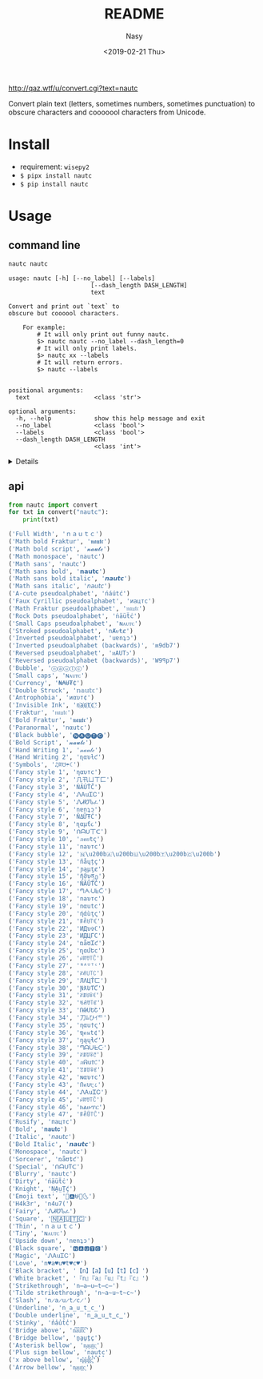 #+OPTIONS: ':nil *:t -:t ::t <:t H:3 \n:nil ^:{} arch:headline author:t
#+OPTIONS: broken-links:nil c:nil creator:nil d:(not "LOGBOOK") date:t e:t
#+OPTIONS: email:nil f:t inline:t num:nil p:nil pri:nil prop:nil stat:t tags:t
#+OPTIONS: tasks:t tex:t timestamp:t title:t toc:t todo:t |:t
#+TITLE: README
#+DATE: <2019-02-21 Thu>
#+UPDATE: <2020-03-07 Sat>
#+AUTHOR: Nasy
#+EMAIL: nasyxx@gmail.com
#+LANGUAGE: en
#+SELECT_TAGS: export
#+EXCLUDE_TAGS: noexport
#+CREATOR: Emacs 26.1.91 (Org mode 9.2.1)

http://qaz.wtf/u/convert.cgi?text=nautc

Convert plain text (letters, sometimes numbers, sometimes punctuation) to
obscure characters and cooooool characters from Unicode.

* Install

+ requirement: ~wisepy2~
+ ~$ pipx install nautc~
+ ~$ pip install nautc~

* Usage

** command line

#+begin_src sh :exports both :results html
  nautc nautc
#+end_src

#+RESULTS:
#+begin_example
  usage: nautc [-h] [--no_label] [--labels]
                         [--dash_length DASH_LENGTH]
                         text

  Convert and print out `text` to
  obscure but coooool characters.

      For example:
          # It will only print out funny nautc.
          $> nautc nautc --no_label --dash_length=0
          # It will only print labels.
          $> nautc xx --labels
          # It will return errors.
          $> nautc --labels


  positional arguments:
    text                  <class 'str'>

  optional arguments:
    -h, --help            show this help message and exit
    --no_label            <class 'bool'>
    --labels              <class 'bool'>
    --dash_length DASH_LENGTH
                          <class 'int'>
#+end_example

#+HTML: <details>

#+begin_src shell :exports both :results output
  nautc nautc
#+end_src

#+RESULTS:
#+begin_example
--------------------
Full Width
ｎａｕｔｃ
--------------------
Math bold Fraktur
𝖓𝖆𝖚𝖙𝖈
--------------------
Math bold script
𝓷𝓪𝓾𝓽𝓬
--------------------
Math monospace
𝚗𝚊𝚞𝚝𝚌
--------------------
Math sans
𝗇𝖺𝗎𝗍𝖼
--------------------
Math sans bold
𝗻𝗮𝘂𝘁𝗰
--------------------
Math sans bold italic
𝙣𝙖𝙪𝙩𝙘
--------------------
Math sans italic
𝘯𝘢𝘶𝘵𝘤
--------------------
A-cute pseudoalphabet
ńáútć
--------------------
Faux Cyrillic pseudoalphabet
иацтс
--------------------
Math Fraktur pseudoalphabet
𝔫𝔞𝔲𝔱𝔠
--------------------
Rock Dots pseudoalphabet
ṅäüẗċ
--------------------
Small Caps pseudoalphabet
ɴᴀᴜᴛᴄ
--------------------
Stroked pseudoalphabet
nȺᵾŧȼ
--------------------
Inverted pseudoalphabet
uɐnʇɔ
--------------------
Inverted pseudoalphabet (backwards)
ʍ9db7
--------------------
Reversed pseudoalphabet
ᴎAUTↄ
--------------------
Reversed pseudoalphabet (backwards)
W9ꟼp7
--------------------
Bubble
ⓝⓐⓤⓣⓒ
--------------------
Small caps
ɴᴀᴜᴛᴄ
--------------------
Currency
₦₳Ʉ₮₵
--------------------
Double Struck
𝕟𝕒𝕦𝕥𝕔
--------------------
Antrophobia
иαυт¢
--------------------
Invisible Ink
n҉a҉u҉t҉c҉
--------------------
Fraktur
𝔫𝔞𝔲𝔱𝔠
--------------------
Bold Fraktur
𝖓𝖆𝖚𝖙𝖈
--------------------
Paranormal
nαutc
--------------------
Black bubble
🅝🅐🅤🅣🅒
--------------------
Bold Script
𝓷𝓪𝓾𝓽𝓬
--------------------
Hand Writing 1
𝓃𝒶𝓊𝓉𝒸
--------------------
Hand Writing 2
ɳαυƚƈ
--------------------
Symbols
♫ꍏ☋☂☾
--------------------
Fancy style 1
ηαυтc
--------------------
Fancy style 2
几卂ㄩㄒ匚
--------------------
Fancy style 3
ŃĂÚŤČ
--------------------
Fancy style 4
ᏁᎪuᏆᏟ
--------------------
Fancy style 5
ᏁᏗᏬᏖፈ
--------------------
Fancy style 6
nɐnʇɔ
--------------------
Fancy style 7
ŇΔỮŦĆ
--------------------
Fancy style 8
ɳαµƭ૮
--------------------
Fancy style 9
ᑎᗩᑌ丅ᑕ
--------------------
Fancy style 10
ภคยtς
--------------------
Fancy style 11
naυтc
--------------------
Fancy style 12
🇳​🇦​🇺​🇹​🇨​
--------------------
Fancy style 13
ñåɥțç
--------------------
Fancy style 14
ɲąµţȼ
--------------------
Fancy style 15
ῆმυནე
--------------------
Fancy style 16
ŇÃǗŤČ
--------------------
Fancy style 17
ᘉᗅᑗᖶᑤ
--------------------
Fancy style 18
naυтc
--------------------
Fancy style 19
nαutc
--------------------
Fancy style 20
ήάùţς
--------------------
Fancy style 21
ꁹꋫꐇ꓅ꏸ
--------------------
Fancy style 22
ИДυ✞ℂ
--------------------
Fancy style 23
ИДЦΓC
--------------------
Fancy style 24
ռǟʊᏆƈ
--------------------
Fancy style 25
ղɑմԵϲ
--------------------
Fancy style 26
ꈤꍏꀎ꓄ꉓ
--------------------
Fancy style 27
ᴺᴬᵁᵀᶜ
--------------------
Fancy style 28
ꋊꋬ꒤꓄ꉔ
--------------------
Fancy style 29
ЛΛЦŤㄈ
--------------------
Fancy style 30
ƝƛƲƬƇ
--------------------
Fancy style 31
ꋊꁲꐇꋖꀯ
--------------------
Fancy style 32
ꂚꋬꀎ꓄ꏳ
--------------------
Fancy style 33
ՌԹՄԵՇ
--------------------
Fancy style 34
刀ﾑひｲᄃ
--------------------
Fancy style 35
ηαu†ς
--------------------
Fancy style 36
ຖคนt¢
--------------------
Fancy style 37
ŋąųɬƈ
--------------------
Fancy style 38
ᘉᗩᑘᖶᑢ
--------------------
Fancy style 39
ꋊꁲꌈꋖꇃ
--------------------
Fancy style 40
ภᕱuϮ꒝
--------------------
Fancy style 41
ꃔꁲꌈꋖꏳ
--------------------
Fancy style 42
ɴαυтc
--------------------
Fancy style 43
Ոคυ੮८
--------------------
Fancy style 44
ᏁᎪuᏆᏟ
--------------------
Fancy style 45
ꈤꍏꀎ꓄ꉓ
--------------------
Fancy style 46
ክልሁፕር
--------------------
Fancy style 47
ꁹꋫꌇ꓅ꉓ
--------------------
Rusify
пацтc
--------------------
Bold
𝐧𝐚𝐮𝐭𝐜
--------------------
Italic
𝘯𝘢𝘶𝘵𝘤
--------------------
Bold Italic
𝙣𝙖𝙪𝙩𝙘
--------------------
Monospace
𝚗𝚊𝚞𝚝𝚌
--------------------
Sorcerer
ռǟʊȶƈ
--------------------
Special
ᑎᗩᑌTᑕ
--------------------
Blurry
͏n͏a͏u͏t͏c
--------------------
Dirty
ńäüẗċ
--------------------
Knight
ṆḀṳṮḉ
--------------------
Emoji text
🎵🅰⛎🌴🌜
--------------------
H4k3r
n4u7(
--------------------
Fairy
ᏁᏗᏬᏖፈ
--------------------
Square
🄽🄰🅄🅃🄲
--------------------
Thin
ｎａｕｔｃ
--------------------
Tiny
ɴᴀᴜᴛᴄ
--------------------
Upside down
nɐnʇɔ
--------------------
Black square
🅽🅰🆄🆃🅲
--------------------
Magic
ᏁᎪuᏆᏟ
--------------------
Love
n♥a♥u♥t♥c♥
--------------------
Black bracket
【n】【a】【u】【t】【c】
--------------------
White bracket
『n』『a』『u』『t』『c』
--------------------
Strikethrough
n̶a̶u̶t̶c̶
--------------------
Tilde strikethrough
n̴a̴u̴t̴c̴
--------------------
Slash
n̷a̷u̷t̷c̷
--------------------
Underline
n̲a̲u̲t̲c̲
--------------------
Double underline
n̳a̳u̳t̳c̳
--------------------
Stinky
n̾a̾u̾t̾c̾
--------------------
Bridge above
n͆a͆u͆t͆c͆
--------------------
Bridge bellow
n̺a̺u̺t̺c̺
--------------------
Asterisk bellow
n͙a͙u͙t͙c͙
--------------------
Plus sign bellow
n̟a̟u̟t̟c̟
--------------------
x above bellow
n͓̽a͓̽u͓̽t͓̽c͓̽
--------------------
Arrow bellow
n͎a͎u͎t͎c͎
--------------------
#+end_example

#+HTML: </details>

** api

#+begin_src python :exports both :results output
  from nautc import convert
  for txt in convert("nautc"):
      print(txt)
#+end_src

#+begin_src python
  ('Full Width', 'ｎａｕｔｃ')
  ('Math bold Fraktur', '𝖓𝖆𝖚𝖙𝖈')
  ('Math bold script', '𝓷𝓪𝓾𝓽𝓬')
  ('Math monospace', '𝚗𝚊𝚞𝚝𝚌')
  ('Math sans', '𝗇𝖺𝗎𝗍𝖼')
  ('Math sans bold', '𝗻𝗮𝘂𝘁𝗰')
  ('Math sans bold italic', '𝙣𝙖𝙪𝙩𝙘')
  ('Math sans italic', '𝘯𝘢𝘶𝘵𝘤')
  ('A-cute pseudoalphabet', 'ńáútć')
  ('Faux Cyrillic pseudoalphabet', 'иацтс')
  ('Math Fraktur pseudoalphabet', '𝔫𝔞𝔲𝔱𝔠')
  ('Rock Dots pseudoalphabet', 'ṅäüẗċ')
  ('Small Caps pseudoalphabet', 'ɴᴀᴜᴛᴄ')
  ('Stroked pseudoalphabet', 'nȺᵾŧȼ')
  ('Inverted pseudoalphabet', 'uɐnʇɔ')
  ('Inverted pseudoalphabet (backwards)', 'ʍ9db7')
  ('Reversed pseudoalphabet', 'ᴎAUTↄ')
  ('Reversed pseudoalphabet (backwards)', 'W9ꟼp7')
  ('Bubble', 'ⓝⓐⓤⓣⓒ')
  ('Small caps', 'ɴᴀᴜᴛᴄ')
  ('Currency', '₦₳Ʉ₮₵')
  ('Double Struck', '𝕟𝕒𝕦𝕥𝕔')
  ('Antrophobia', 'иαυт¢')
  ('Invisible Ink', 'n҉a҉u҉t҉c҉')
  ('Fraktur', '𝔫𝔞𝔲𝔱𝔠')
  ('Bold Fraktur', '𝖓𝖆𝖚𝖙𝖈')
  ('Paranormal', 'nαutc')
  ('Black bubble', '🅝🅐🅤🅣🅒')
  ('Bold Script', '𝓷𝓪𝓾𝓽𝓬')
  ('Hand Writing 1', '𝓃𝒶𝓊𝓉𝒸')
  ('Hand Writing 2', 'ɳαυƚƈ')
  ('Symbols', '♫ꍏ☋☂☾')
  ('Fancy style 1', 'ηαυтc')
  ('Fancy style 2', '几卂ㄩㄒ匚')
  ('Fancy style 3', 'ŃĂÚŤČ')
  ('Fancy style 4', 'ᏁᎪuᏆᏟ')
  ('Fancy style 5', 'ᏁᏗᏬᏖፈ')
  ('Fancy style 6', 'nɐnʇɔ')
  ('Fancy style 7', 'ŇΔỮŦĆ')
  ('Fancy style 8', 'ɳαµƭ૮')
  ('Fancy style 9', 'ᑎᗩᑌ丅ᑕ')
  ('Fancy style 10', 'ภคยtς')
  ('Fancy style 11', 'naυтc')
  ('Fancy style 12', '🇳\u200b🇦\u200b🇺\u200b🇹\u200b🇨\u200b')
  ('Fancy style 13', 'ñåɥțç')
  ('Fancy style 14', 'ɲąµţȼ')
  ('Fancy style 15', 'ῆმυནე')
  ('Fancy style 16', 'ŇÃǗŤČ')
  ('Fancy style 17', 'ᘉᗅᑗᖶᑤ')
  ('Fancy style 18', 'naυтc')
  ('Fancy style 19', 'nαutc')
  ('Fancy style 20', 'ήάùţς')
  ('Fancy style 21', 'ꁹꋫꐇ꓅ꏸ')
  ('Fancy style 22', 'ИДυ✞ℂ')
  ('Fancy style 23', 'ИДЦΓC')
  ('Fancy style 24', 'ռǟʊᏆƈ')
  ('Fancy style 25', 'ղɑմԵϲ')
  ('Fancy style 26', 'ꈤꍏꀎ꓄ꉓ')
  ('Fancy style 27', 'ᴺᴬᵁᵀᶜ')
  ('Fancy style 28', 'ꋊꋬ꒤꓄ꉔ')
  ('Fancy style 29', 'ЛΛЦŤㄈ')
  ('Fancy style 30', 'ƝƛƲƬƇ')
  ('Fancy style 31', 'ꋊꁲꐇꋖꀯ')
  ('Fancy style 32', 'ꂚꋬꀎ꓄ꏳ')
  ('Fancy style 33', 'ՌԹՄԵՇ')
  ('Fancy style 34', '刀ﾑひｲᄃ')
  ('Fancy style 35', 'ηαu†ς')
  ('Fancy style 36', 'ຖคนt¢')
  ('Fancy style 37', 'ŋąųɬƈ')
  ('Fancy style 38', 'ᘉᗩᑘᖶᑢ')
  ('Fancy style 39', 'ꋊꁲꌈꋖꇃ')
  ('Fancy style 40', 'ภᕱuϮ꒝')
  ('Fancy style 41', 'ꃔꁲꌈꋖꏳ')
  ('Fancy style 42', 'ɴαυтc')
  ('Fancy style 43', 'Ոคυ੮८')
  ('Fancy style 44', 'ᏁᎪuᏆᏟ')
  ('Fancy style 45', 'ꈤꍏꀎ꓄ꉓ')
  ('Fancy style 46', 'ክልሁፕር')
  ('Fancy style 47', 'ꁹꋫꌇ꓅ꉓ')
  ('Rusify', 'пацтc')
  ('Bold', '𝐧𝐚𝐮𝐭𝐜')
  ('Italic', '𝘯𝘢𝘶𝘵𝘤')
  ('Bold Italic', '𝙣𝙖𝙪𝙩𝙘')
  ('Monospace', '𝚗𝚊𝚞𝚝𝚌')
  ('Sorcerer', 'ռǟʊȶƈ')
  ('Special', 'ᑎᗩᑌTᑕ')
  ('Blurry', '͏n͏a͏u͏t͏c')
  ('Dirty', 'ńäüẗċ')
  ('Knight', 'ṆḀṳṮḉ')
  ('Emoji text', '🎵🅰⛎🌴🌜')
  ('H4k3r', 'n4u7(')
  ('Fairy', 'ᏁᏗᏬᏖፈ')
  ('Square', '🄽🄰🅄🅃🄲')
  ('Thin', 'ｎａｕｔｃ')
  ('Tiny', 'ɴᴀᴜᴛᴄ')
  ('Upside down', 'nɐnʇɔ')
  ('Black square', '🅽🅰🆄🆃🅲')
  ('Magic', 'ᏁᎪuᏆᏟ')
  ('Love', 'n♥a♥u♥t♥c♥')
  ('Black bracket', '【n】【a】【u】【t】【c】')
  ('White bracket', '『n』『a』『u』『t』『c』')
  ('Strikethrough', 'n̶a̶u̶t̶c̶')
  ('Tilde strikethrough', 'n̴a̴u̴t̴c̴')
  ('Slash', 'n̷a̷u̷t̷c̷')
  ('Underline', 'n̲a̲u̲t̲c̲')
  ('Double underline', 'n̳a̳u̳t̳c̳')
  ('Stinky', 'n̾a̾u̾t̾c̾')
  ('Bridge above', 'n͆a͆u͆t͆c͆')
  ('Bridge bellow', 'n̺a̺u̺t̺c̺')
  ('Asterisk bellow', 'n͙a͙u͙t͙c͙')
  ('Plus sign bellow', 'n̟a̟u̟t̟c̟')
  ('x above bellow', 'n͓̽a͓̽u͓̽t͓̽c͓̽')
  ('Arrow bellow', 'n͎a͎u͎t͎c͎')
#+end_src
